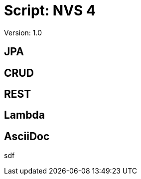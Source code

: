 = Script: NVS 4

// Metadata
:author: GeorgSEng
:email: 
:date: 2019-12-07
:revision:  1.0
// Settings
:source-highlighter: coderay
:icons: font
//:sectnums:    // Nummerierung der Überschriften / section numbering
// Refs:
//:imagesdir: images
//:sourcedir-code: src/main/java/at/htl/jdbcprimer
//:sourcedir-test: src/test/java/at/htl/jdbcprimer
:toc:
 
Version: {revision}

== JPA

== CRUD

== REST

== Lambda

== AsciiDoc

sdf